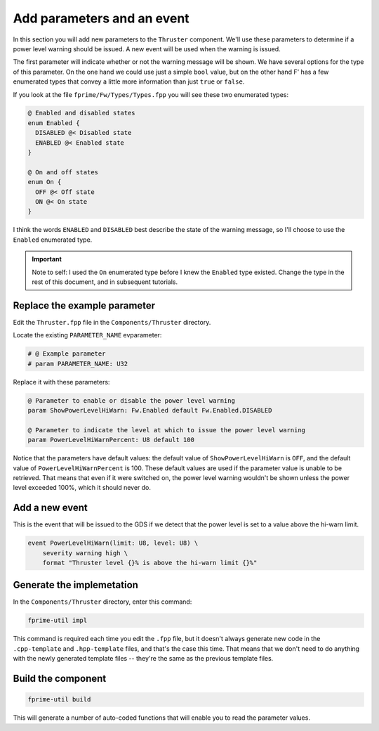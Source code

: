 Add parameters and an event
===========================

In this section you will add new parameters to the ``Thruster`` component.
We'll use these parameters to determine if a power level warning should be issued.
A new event will be used when the warning is issued.

The first parameter will indicate whether or not the warning message will be shown.
We have several options for the type of this parameter.
On the one hand we could use just a simple ``bool`` value, but on the other hand F' has a few enumerated types that convey a little more information than just ``true`` or ``false``.

If you look at the file ``fprime/Fw/Types/Types.fpp`` you will see these two enumerated types:

.. code-block:: text

  @ Enabled and disabled states
  enum Enabled {
    DISABLED @< Disabled state
    ENABLED @< Enabled state
  }

  @ On and off states
  enum On {
    OFF @< Off state
    ON @< On state
  }

I think the words ``ENABLED`` and ``DISABLED`` best describe the state of the warning message, so I'll choose to use the ``Enabled`` enumerated type.

.. important::

    Note to self:
    I used the ``On`` enumerated type before I knew the ``Enabled`` type existed.
    Change the type in the rest of this document, and in subsequent tutorials.

Replace the example parameter
-----------------------------
Edit the ``Thruster.fpp`` file in the ``Components/Thruster`` directory.

Locate the existing ``PARAMETER_NAME`` evparameter:

.. code-block:: text

    # @ Example parameter
    # param PARAMETER_NAME: U32

Replace it with these parameters:

.. code-block:: text

    @ Parameter to enable or disable the power level warning
    param ShowPowerLevelHiWarn: Fw.Enabled default Fw.Enabled.DISABLED

    @ Parameter to indicate the level at which to issue the power level warning
    param PowerLevelHiWarnPercent: U8 default 100

Notice that the parameters have default values: the default value of ``ShowPowerLevelHiWarn`` is ``OFF``, and the default value of ``PowerLevelHiWarnPercent`` is 100.
These default values are used if the parameter value is unable to be retrieved.
That means that even if it were switched on, the power level warning wouldn't be shown unless the power level exceeded 100%, which it should never do.

Add a new event
---------------
This is the event that will be issued to the GDS if we detect that the power level is set to a value above the hi-warn limit.

.. code-block:: text

    event PowerLevelHiWarn(limit: U8, level: U8) \
        severity warning high \
        format "Thruster level {}% is above the hi-warn limit {}%"

Generate the implemetation
--------------------------
In the ``Components/Thruster`` directory, enter this command:

.. code-block:: bash

    fprime-util impl

This command is required each time you edit the ``.fpp`` file, but it doesn't always generate new code in the ``.cpp-template`` and ``.hpp-template`` files, and that's the case this time.
That means that we don't need to do anything with the newly generated template files -- they're the same as the previous template files.

Build the component
-------------------

.. code-block:: bash

    fprime-util build

This will generate a number of auto-coded functions that will enable you to read the parameter values.
